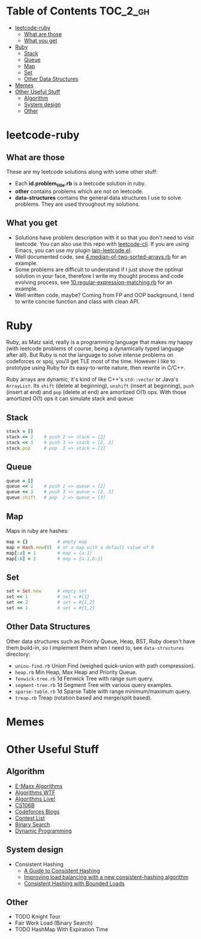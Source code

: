 * Table of Contents :TOC_2_gh:
- [[#leetcode-ruby][leetcode-ruby]]
  - [[#what-are-those][What are those]]
  - [[#what-you-get][What you get]]
- [[#ruby][Ruby]]
  - [[#stack][Stack]]
  - [[#queue][Queue]]
  - [[#map][Map]]
  - [[#set][Set]]
  - [[#other-data-structures][Other Data Structures]]
- [[#memes][Memes]]
- [[#other-useful-stuff][Other Useful Stuff]]
  - [[#algorithm][Algorithm]]
  - [[#system-design][System design]]
  - [[#other][Other]]

* leetcode-ruby

** What are those

These are my leetcode solutions along with some other stuff:

  - Each *id.problem_title.rb* is a leetcode solution in ruby.
  - *other* contains problems which are not on leetcode.
  - *data-structures* contains the general data structures I use to
    solve problems. They are used throughout my solutions.

** What you get

  - Solutions have problem description with it so that you don't need
    to visit leetcode. You can also use this repo with [[https://github.com/skygragon/leetcode-cli][leetcode-cli]].
    If you are using Emacs, you can use my plugin [[https://github.com/ACEMerlin/lain-emacs/blob/master/lisp/lain-leetcode.el][lain-leetcode.el]].
  - Well documented code, see [[file:4.median-of-two-sorted-arrays.rb][4.median-of-two-sorted-arrays.rb]] for an
    example.
  - Some problems are difficult to understand if I just shove the
    optimal solution in your face, therefore I write my thought
    process and code evolving process, see
    [[file:10.regular-expression-matching.rb][10.regular-expression-matching.rb]] for an example.
  - Well written code, maybe? Coming from FP and OOP background, I
    tend to write concise function and class with clean API.

* Ruby

Ruby, as Matz said, really is a programming language that makes my
happy (with leetcode problems of course, being a dynamically typed
language after all). But Ruby is not the language to solve intense
problems on codeforces or spoj, you'll get TLE most of the time.
However I like to prototype using Ruby for its easy-to-write nature,
then rewrite in C/C++.

Ruby arrays are dynamic, it's kind of like C++'s =std::vector= or
Java's =ArrayList=. Its =shift= (delete at beginning), =unshift=
(insert at beginning), =push= (insert at end) and =pop= (delete at
end) are amortized O(1) ops. With those amortized O(1) ops it can
simulate stack and queue:

** Stack

#+begin_src ruby
stack = []
stack << 2    # push 2 => stack = [2]
stack << 3    # push 3 => stack = [2, 3]
stack.pop     # pop  3 => stack = [2]
#+end_src

** Queue

#+begin_src ruby
queue = []
queue << 2    # push 2 => queue = [2]
queue << 3    # push 3 => queue = [2, 3]
queue.shift   # pop  2 => queue = [3]
#+end_src

** Map

Maps in ruby are hashes:

#+begin_src ruby
map = {}           # empty map
map = Hash.new(0)  # or a map with a default value of 0
map[:a] = 1        # map = {a:1}
map[:b] = 2        # map = {a:1,b:2}
#+end_src

** Set

#+begin_src ruby
set = Set.new      # empty set
set << 1           # set = #{1}
set << 2           # set = #{1,2}
set << 1           # set = #{1,2}
#+end_src

** Other Data Structures

Other data structures such as Priority Queue, Heap, BST, Ruby doesn't
have them build-in, so I implement them when I need to, see
=data-structures= directory:

- =uniou-find.rb= Union Find (weighed quick-union with path compression).
- =heap.rb= Min Heap, Max Heap and Priority Queue.
- =fenwick-tree.rb= 1d Fenwick Tree with range sum query.
- =segment-tree.rb= 1d Segment Tree with various query examples.
- =sparse-table.rb= 1d Sparse Table with range minimum/maximum query.
- =treap.rb= Treap (rotation based and merge/split based).


* Memes

[[./imgs/meme0.jpg]]

[[./imgs/meme1.jpg]]

[[./imgs/meme2.jpg]]

* Other Useful Stuff

** Algorithm

- [[https://cp-algorithms.com/][E-Maxx Algorithms]]
- [[http://algorithms.wtf][Algorithms WTF]]
- [[https://www.youtube.com/channel/UCBLr7ISa_YDy5qeATupf26w][Algorithms Live!]]
- [[https://www.youtube.com/playlist?list=PLnfg8b9vdpLn9exZweTJx44CII1bYczuk][CS106B]]
- [[https://codeforces.com/blog/entry/57282][Codeforces Blogs]]
- [[https://clist.by/][Contest List]]
- [[https://www.topcoder.com/community/competitive-programming/tutorials/binary-search/][Binary Search]]
- [[https://www.topcoder.com/community/competitive-programming/tutorials/dynamic-programming-from-novice-to-advanced/][Dynamic Programming]]

** System design

- Consistent Hashing
  - [[https://www.toptal.com/big-data/consistent-hashing][A Guide to Consistent Hashing]]
  - [[https://medium.com/vimeo-engineering-blog/improving-load-balancing-with-a-new-consistent-hashing-algorithm-9f1bd75709ed][Improving load balancing with a new consistent-hashing algorithm]]
  - [[https://arxiv.org/pdf/1608.01350.pdf][Consistent Hashing with Bounded Loads]]


** Other

- TODO Knight Tour
- Fair Work Load (Binary Search)
- TODO HashMap With Expiration Time

